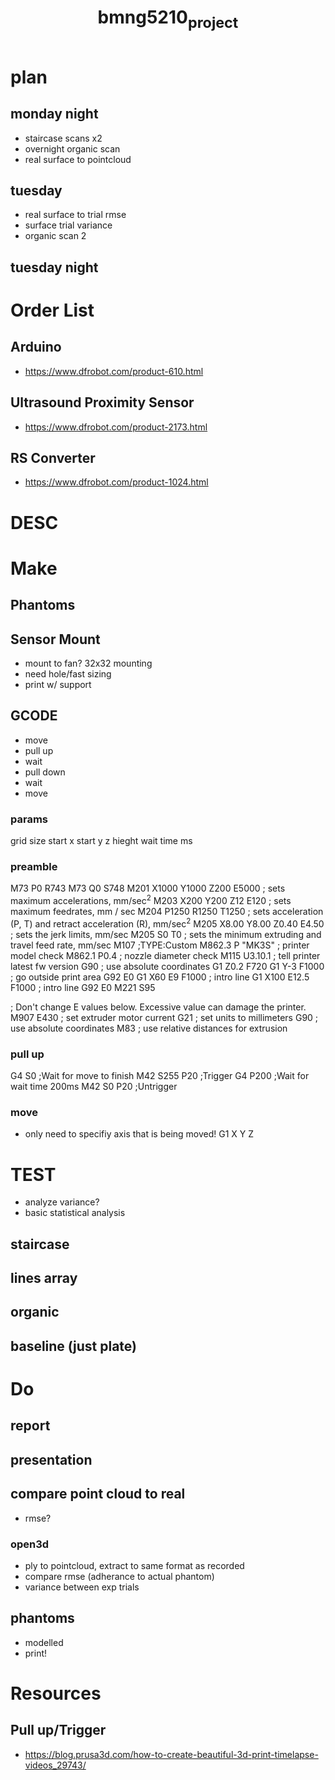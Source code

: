 :PROPERTIES:
:ID:       fa48ddb4-12a5-4e81-982c-c41747b1597e
:END:
#+title: bmng5210_project
#+filetags: :final:

* plan

** monday night
- staircase scans x2
- overnight organic scan
- real surface to pointcloud

** tuesday
- real surface to trial rmse
- surface trial variance
- organic scan 2

** tuesday night 

* Order List
** Arduino
- https://www.dfrobot.com/product-610.html
  
** Ultrasound Proximity Sensor
- https://www.dfrobot.com/product-2173.html

** RS Converter
- https://www.dfrobot.com/product-1024.html
  
* DESC

* Make
** Phantoms 
** Sensor Mount
- mount to fan? 32x32 mounting
- need hole/fast sizing
- print w/ support
  
** GCODE
- move
- pull up
- wait
- pull down
- wait
- move
  
*** params
grid size
start x
start y
z hieght
wait time ms

*** preamble
M73 P0 R743
M73 Q0 S748
M201 X1000 Y1000 Z200 E5000 ; sets maximum accelerations, mm/sec^2
M203 X200 Y200 Z12 E120 ; sets maximum feedrates, mm / sec
M204 P1250 R1250 T1250 ; sets acceleration (P, T) and retract acceleration (R), mm/sec^2
M205 X8.00 Y8.00 Z0.40 E4.50 ; sets the jerk limits, mm/sec
M205 S0 T0 ; sets the minimum extruding and travel feed rate, mm/sec
M107
;TYPE:Custom
M862.3 P "MK3S" ; printer model check
M862.1 P0.4 ; nozzle diameter check
M115 U3.10.1 ; tell printer latest fw version
G90 ; use absolute coordinates
G1 Z0.2 F720
G1 Y-3 F1000 ; go outside print area
G92 E0
G1 X60 E9 F1000 ; intro line
G1 X100 E12.5 F1000 ; intro line
G92 E0
M221 S95

; Don't change E values below. Excessive value can damage the printer.
M907 E430 ; set extruder motor current
G21 ; set units to millimeters
G90 ; use absolute coordinates
M83 ; use relative distances for extrusion

*** pull up
G4 S0 ;Wait for move to finish
M42 S255 P20 ;Trigger
G4 P200 ;Wait for wait time 200ms
M42 S0 P20 ;Untrigger

*** move
- only need to specifiy axis that is being moved!
  G1 X Y Z

* TEST
- analyze variance?
- basic statistical analysis

** staircase

** lines array

** organic

** baseline (just plate)

* Do
  
** report
** presentation
** compare point cloud to real
- rmse?
*** open3d
- ply to pointcloud, extract to same format as recorded
- compare rmse (adherance to actual phantom)
- variance between exp trials

** phantoms
- modelled
- print!

* Resources
** Pull up/Trigger
- https://blog.prusa3d.com/how-to-create-beautiful-3d-print-timelapse-videos_29743/
